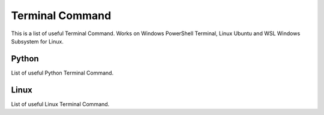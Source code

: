 Terminal Command
================
This is a list of useful Terminal Command. Works on Windows PowerShell Terminal, Linux Ubuntu and WSL Windows Subsystem for Linux.

Python
------
List of useful Python Terminal Command.

.. prompt:: bash $

    python -m pip install mdsanima                      # install package
    python -m pip install mdsanima==0.1.1               # install specific version
    python -m pip install --upgrade mdsanima            # upgrade to latest version
    python -m pip install --force-reinstall mdsanima    # force reinstall
    python -m pip uninstall mdsanima                    # uninstall package
    ​python -m pip list                                  # list of installed packages
    nohup python -u script.py > output.log &            # run python script background save log

Linux
-----
List of useful Linux Terminal Command.

.. prompt:: bash $

    ls -l -a -h                             # show list hide file show MB
    sudo curl ifconfig.me                   # show ip
    df -H /                                 # disc spaces
    free -h                                 # ram info
    neofetch                                # system info
    glances                                 # system info
    htop                                    # system stats
    nvidia-smi                              # show gpu stats
    sudo ubuntu-drivers autoinstall         # install gpu drivers
    watch -n 0.5 nvidia-smi                 # show gpu stats and refresh
    cat file.txt                            # print file
    nano file.txt                           # edit file
    sudo rm -r file*                        # delete all files
    pkill "python*"                         # kill all python process
    ssh-keygen -C "your@email.com"          # create ssh key
    aliases                                 # show all your aliases
    aliases my_ali="sudo rm -r file*"       # create aliases
    history                                 # command line history
    sudo apt-get update && apt-get upgrade  # update and upgrade
    tmux --help                             # multi window show help